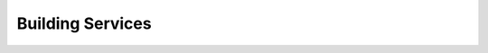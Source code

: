 =====================================================
Building Services
=====================================================

